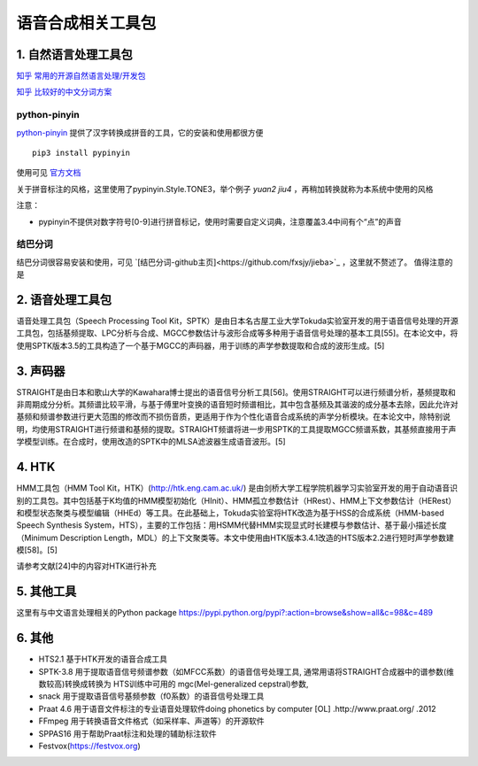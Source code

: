 语音合成相关工具包
=============================================

1. 自然语言处理工具包
---------------------------------------------

`知乎 常用的开源自然语言处理/开发包 <https://www.zhihu.com/question/19929473/answer/264555333>`_

`知乎 比较好的中文分词方案 <https://www.zhihu.com/question/19578687/answer/190569700>`_

python-pinyin
~~~~~~~~~~~~~~~~~~~~~~~~~~~~~~~~~~~~~~~~~~~~~

`python-pinyin <https://github.com/mozillazg/python-pinyin>`_
提供了汉字转换成拼音的工具，它的安装和使用都很方便
::

    pip3 install pypinyin
    
使用可见 `官方文档 <https://pypinyin.readthedocs.io/zh_CN/master/>`_

关于拼音标注的风格，这里使用了pypinyin.Style.TONE3，举个例子 `yuan2 jiu4` ，再稍加转换就称为本系统中使用的风格

注意：

* pypinyin不提供对数字符号[0-9]进行拼音标记，使用时需要自定义词典，注意覆盖3.4中间有个“点”的声音

结巴分词
~~~~~~~~~~~~~~~~~~~~~~~~~~~~~~~~~~~~~~~~~~~~~

结巴分词很容易安装和使用，可见 `[结巴分词-github主页]<https://github.com/fxsjy/jieba>`_ ，这里就不赘述了。
值得注意的是


2. 语音处理工具包
---------------------------------------------

语音处理工具包（Speech Processing Tool Kit，SPTK）是由日本名古屋工业大学Tokuda实验室开发的用于语音信号处理的开源工具包，包括基频提取、LPC分析与合成、MGCC参数估计与波形合成等多种用于语音信号处理的基本工具[55]。在本论文中，将使用SPTK版本3.5的工具构造了一个基于MGCC的声码器，用于训练的声学参数提取和合成的波形生成。[5]

3. 声码器
---------------------------------------------

STRAIGHT是由日本和歌山大学的Kawahara博士提出的语音信号分析工具[56]。使用STRAIGHT可以进行频谱分析，基频提取和非周期成分分析。其频谱比较平滑，与基于傅里叶变换的语音短时频谱相比，其中包含基频及其谐波的成分基本去除，因此允许对基频和频谱参数进行更大范围的修改而不损伤音质，更适用于作为个性化语音合成系统的声学分析模块。在本论文中，除特别说明，均使用STRAIGHT进行频谱和基频的提取。STRAIGHT频谱将进一步用SPTK的工具提取MGCC频谱系数，其基频直接用于声学模型训练。在合成时，使用改造的SPTK中的MLSA滤波器生成语音波形。[5]


4. HTK
---------------------------------------------

HMM工具包（HMM Tool Kit，HTK）(http://htk.eng.cam.ac.uk/) 是由剑桥大学工程学院机器学习实验室开发的用于自动语音识别的工具包。其中包括基于K均值的HMM模型初始化（HInit）、HMM孤立参数估计（HRest）、HMM上下文参数估计（HERest）和模型状态聚类与模型编辑（HHEd）等工具。在此基础上，Tokuda实验室将HTK改造为基于HSS的合成系统（HMM-based Speech Synthesis System，HTS），主要的工作包括：用HSMM代替HMM实现显式时长建模与参数估计、基于最小描述长度（Minimum Description Length，MDL）的上下文聚类等。本文中使用由HTK版本3.4.1改造的HTS版本2.2进行短时声学参数建模[58]。[5]

请参考文献[24]中的内容对HTK进行补充

5. 其他工具
----------------------------------------------------------

这里有与中文语言处理相关的Python package
https://pypi.python.org/pypi?:action=browse&show=all&c=98&c=489

6. 其他
----------------------------------------------------------
* HTS2.1	基于HTK开发的语音合成工具
* SPTK-3.8	用于提取语音信号频谱参数（如MFCC系数）的语音信号处理工具, 通常用语将STRAIGHT合成器中的谱参数(维数较高)转换成转换为 HTS训练中可用的 mgc(Mel-generalized cepstral)参数,
* snack	用于提取语音信号基频参数（f0系数）的语音信号处理工具
* Praat 4.6	用于语音文件标注的专业语音处理软件doing phonetics by computer [OL] .http://www.praat.org/ .2012
* FFmpeg	用于转换语音文件格式（如采样率、声道等）的开源软件
* SPPAS16	用于帮助Praat标注和处理的辅助标注软件
* Festvox(https://festvox.org)
